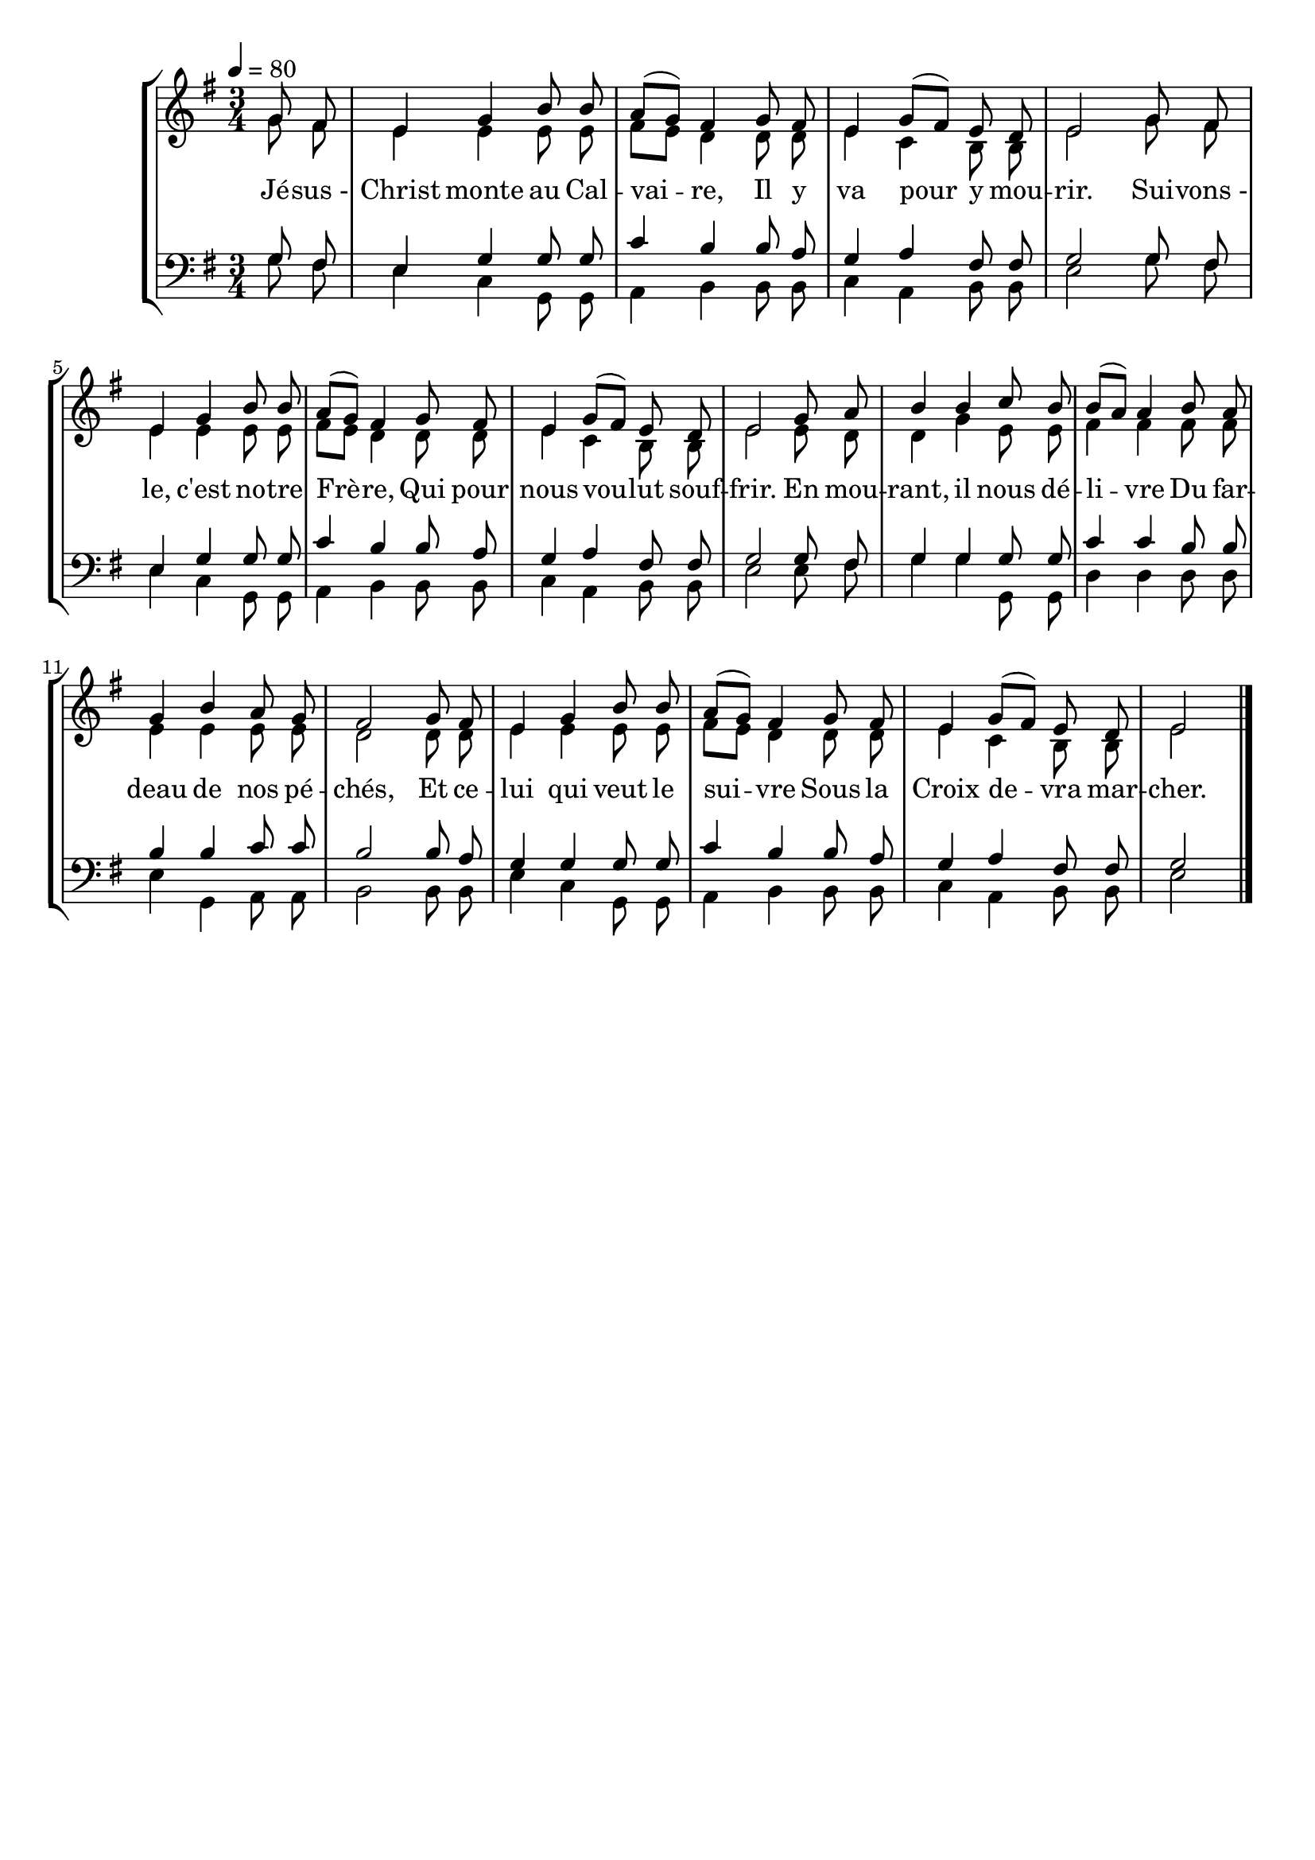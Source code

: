 \version "2.16"
\language "français"

\header {
  tagline = ""
  composer = ""
}

MetriqueArmure = {
  \tempo 4=80
  \time 3/4
  \key sol \major
}

italique = { \override Score . LyricText #'font-shape = #'italic }

roman = { \override Score . LyricText #'font-shape = #'roman }

MusiqueTheme = \relative do'' {
  \partial 4 sol8 fad
  mi4 sol si8 si
  la8[( sol]) fad4 sol8 fad
  mi4 sol8[( fad]) mi re
  mi2 sol8 fad
  mi4 sol si8 si
  la8[( sol]) fad4 sol8 fad
  mi4 sol8[( fad]) mi re
  mi2 sol8 la
  si4 si do8 si
  si8[( la]) la4 si8 la
  sol4 si la8 sol
  fad2 sol8 fad
  mi4 sol si8 si
  la8[( sol]) fad4 sol8 fad
  mi4 sol8[( fad]) mi re
  mi2 \bar "|."
}

Alto = \relative do'' {
  sol8 fad
  mi4 mi mi8 mi
  fad8[ mi] re4 re8 re
  mi4 do si8 si
  mi2 sol8 fad
  mi4 mi mi8 mi
  fad8[ mi] re4 re8 re
  mi4 do si8 si
  mi2 mi8 re
  re4 sol mi8 mi
  fad4 fad fad8 fad
  mi4 mi mi8 mi
  re2 re8 re
  mi4 mi mi8 mi
  fad8[ mi] re4 re8 re
  mi4 do si8 si
  mi2
}

Tenor = \relative do' {
  sol8 fad
  mi4 sol sol8 sol
  do4 si si8 la
  sol4 la fad8 fad
  sol2 sol8 fad
  mi4 sol sol8 sol
  do4 si si8 la
  sol4 la fad8 fad
  sol2 sol8 fad
  sol4 sol sol8 sol
  do4 do si8 si
  si4 si do8 do
  si2 si8 la
  sol4 sol sol8 sol
  do4 si si8 la
  sol4 la fad8 fad
  sol2
}

Basse = \relative do' {
  sol8 fad
  mi4 do sol8 sol
  la4 si si8 si
  do4 la si8 si
  mi2 sol8 fad
  mi4 do sol8 sol
  la4 si si8 si
  do4 la si8 si
  mi2 mi8 fad
  sol4 sol sol,8 sol
  re'4 re re8 re
  mi4 sol, la8 la
  si2 si8 si
  mi4 do sol8 sol
  la4 si si8 si
  do4 la si8 si
  mi2
}

Paroles = \lyricmode {
  Jé -- sus_- Christ monte au Cal -- vai -- re,
  Il y va pour y mou -- rir.
  Sui -- vons_- le, c'est no -- tre Frè -- re,
  Qui pour nous vou -- lut souf -- frir.
  En mou -- rant, il nous dé -- li -- vre
  Du far -- deau de nos pé -- chés,
  Et ce -- lui qui veut le sui -- vre
  Sous la Croix de -- vra mar -- cher.
}

\score{
  \new StaffGroup
  <<
    \new Staff <<
      \set Staff.midiInstrument = "flute"
      \set Staff.autoBeaming = ##f
      \new Voice = "theme" {\voiceOne
        \override Score.PaperColumn #'keep-inside-line = ##t
        \MetriqueArmure
        \MusiqueTheme
      }
      \new Voice = "alto" {\voiceTwo
        \override Score.PaperColumn #'keep-inside-line = ##t
        \MetriqueArmure
        \Alto
      }
    >>
    \new Lyrics \lyricsto theme {
      \Paroles
    }
    \new Staff <<
      \clef bass
      \set Staff.midiInstrument = "flute"
      \set Staff.autoBeaming = ##f
      \new Voice = "tenor" {\voiceOne
        \override Score.PaperColumn #'keep-inside-line = ##t
        \MetriqueArmure
        \Tenor
      }
      \new Voice = "basse" {\voiceTwo
        \override Score.PaperColumn #'keep-inside-line = ##t
        \MetriqueArmure
        \Basse
      }
    >>
  >>
  \layout{}
  \midi{}
}
